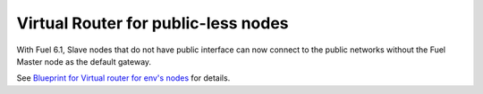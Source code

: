 Virtual Router for public-less nodes
++++++++++++++++++++++++++++++++++++

With Fuel 6.1, Slave nodes
that do not have public interface can now
connect to the public networks without the
Fuel Master node as the default gateway.

See `Blueprint for Virtual router for env's nodes <https://blueprints.launchpad.net/fuel/+spec/virtual-router-for-env-nodes>`_ for details.
